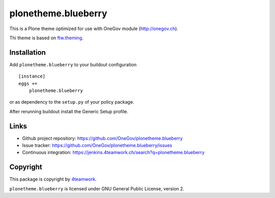 plonetheme.blueberry
=====================

This is a Plone theme optimized for use with OneGov module  (http://onegov.ch).

Thi theme is based on `ftw.theming`_.


Installation
------------

Add ``plonetheme.blueberry`` to your buildout configuration

::

    [instance]
    eggs +=
        plonetheme.blueberry

or as dependency to the ``setup.py`` of your policy package.

After rerunning buildout install the Generic Setup profile.




Links
-----

- Github project repository: https://github.com/OneGov/plonetheme.blueberry
- Issue tracker: https://github.com/OneGov/plonetheme.blueberry/issues
- Continuous integration: https://jenkins.4teamwork.ch/search?q=plonetheme.blueberry



Copyright
---------

This package is copyright by `4teamwork <http://www.4teamwork.ch/>`_.

``plonetheme.blueberry`` is licensed under GNU General Public License, version 2.


.. _ftw.theming: https://github.com/4teamwork/ftw.theming
